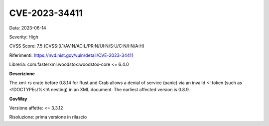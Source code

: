 .. _vulnerabilityManagement_securityAdvisory_2023_CVE-2023-34411:

CVE-2023-34411
~~~~~~~~~~~~~~~~~~~~~~~~~~~~~~~~~~~~~~~~~~~~~~~

Data: 2023-06-14

Severity: High

CVSS Score:  7.5 (CVSS:3.1/AV:N/AC:L/PR:N/UI:N/S:U/C:N/I:N/A:H)

Riferimenti: `https://nvd.nist.gov/vuln/detail/CVE-2023-34411 <https://nvd.nist.gov/vuln/detail/CVE-2023-34411>`_

Libreria: com.fasterxml.woodstox:woodstox-core <= 6.4.0

**Descrizione**

The xml-rs crate before 0.8.14 for Rust and Crab allows a denial of service (panic) via an invalid <! token (such as <!DOCTYPEs/%<!A nesting) in an XML document. The earliest affected version is 0.8.9.

**GovWay**

Versione affette: <= 3.3.12

Risoluzione: prima versione in rilascio



